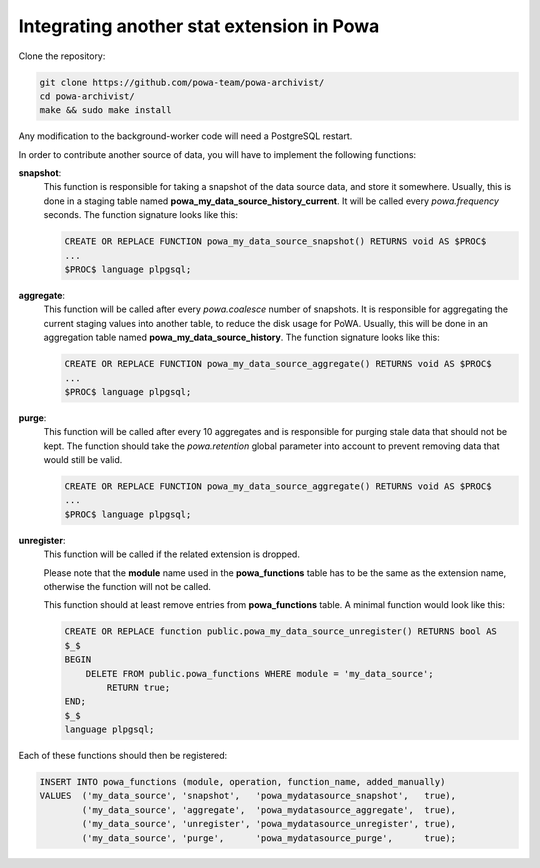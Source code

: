 .. _integration_with_powa:

Integrating another stat extension in Powa
==========================================

Clone the repository:

.. code:: bash

  git clone https://github.com/powa-team/powa-archivist/
  cd powa-archivist/
  make && sudo make install

Any modification to the background-worker code will need a PostgreSQL restart.

In order to contribute another source of data, you will have to implement the
following functions:


**snapshot**:
  This function is responsible for taking a snapshot of the data source data,
  and store it somewhere. Usually, this is done in a staging table named
  **powa_my_data_source_history_current**. It will be called every `powa.frequency`
  seconds.
  The function signature looks like this:

  .. code-block:: plpgsql

    CREATE OR REPLACE FUNCTION powa_my_data_source_snapshot() RETURNS void AS $PROC$
    ...
    $PROC$ language plpgsql;

**aggregate**:
  This function will be called after every `powa.coalesce` number of snapshots.
  It is responsible for aggregating the current staging values into another
  table, to reduce the disk usage for PoWA. Usually, this will be done in an
  aggregation table named **powa_my_data_source_history**.
  The function signature looks like this:

  .. code-block:: plpgsql

    CREATE OR REPLACE FUNCTION powa_my_data_source_aggregate() RETURNS void AS $PROC$
    ...
    $PROC$ language plpgsql;

**purge**:
  This function will be called after every 10 aggregates and is responsible for
  purging stale data that should not be kept. The function should take the
  `powa.retention` global parameter into account to prevent removing data that
  would still be valid.

  .. code-block:: plpgsql

    CREATE OR REPLACE FUNCTION powa_my_data_source_aggregate() RETURNS void AS $PROC$
    ...
    $PROC$ language plpgsql;

**unregister**:
  This function will be called if the related extension is dropped.

  Please note that the **module** name used in the **powa_functions** table
  has to be the same as the extension name, otherwise the function will not be
  called.

  This function should at least remove entries from **powa_functions** table.
  A minimal function would look like this:

  .. code-block:: plpgsql

    CREATE OR REPLACE function public.powa_my_data_source_unregister() RETURNS bool AS
    $_$
    BEGIN
        DELETE FROM public.powa_functions WHERE module = 'my_data_source';
            RETURN true;
    END;
    $_$
    language plpgsql;

Each of these functions should then be registered:

.. code-block:: sql

  INSERT INTO powa_functions (module, operation, function_name, added_manually)
  VALUES  ('my_data_source', 'snapshot',   'powa_mydatasource_snapshot',   true),
          ('my_data_source', 'aggregate',  'powa_mydatasource_aggregate',  true),
          ('my_data_source', 'unregister', 'powa_mydatasource_unregister', true),
          ('my_data_source', 'purge',      'powa_mydatasource_purge',      true);
